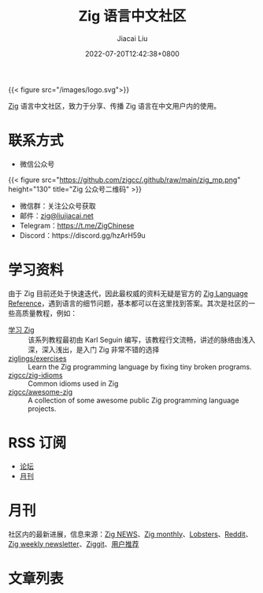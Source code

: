 #+TITLE: Zig 语言中文社区
#+DATE: 2022-07-20T12:42:38+0800
#+LASTMOD: 2023-11-25T11:04:13+0800
#+AUTHOR: Jiacai Liu

{{< figure src="/images/logo.svg">}}

[[https://ziglang.org/][Zig]] 语言中文社区，致力于分享、传播 Zig 语言在中文用户内的使用。

* 联系方式
- 微信公众号
{{< figure src="https://github.com/zigcc/.github/raw/main/zig_mp.png" height="130" title="Zig 公众号二维码" >}}
- 微信群：关注公众号获取
- 邮件：[[mailto:zig@liujiacai.net][zig@liujiacai.net]]
- Telegram：[[https://t.me/ZigChinese]]
- Discord：https://discord.gg/hzArH59u

* 学习资料
由于 Zig 目前还处于快速迭代，因此最权威的资料无疑是官方的 [[https://ziglang.org/documentation/master/][Zig Language Reference]]，遇到语言的细节问题，基本都可以在这里找到答案。其次是社区的一些高质量教程，例如：
- [[https://zigcc.github.io/learning-zig/][学习 Zig]] :: 该系列教程最初由 Karl Seguin 编写，该教程行文流畅，讲述的脉络由浅入深，深入浅出，是入门 Zig 非常不错的选择
- [[https://codeberg.org/ziglings/exercises/][ziglings/exercises]] :: Learn the Zig programming language by fixing tiny broken programs.
- [[https://github.com/zigcc/zig-idioms][zigcc/zig-idioms]] :: Common idioms used in Zig
- [[https://github.com/zigcc/awesome-zig][zigcc/awesome-zig]] :: A collection of some awesome public Zig programming language projects.
* RSS 订阅
- [[https://github.com/zigcc/forum/discussions.atom][论坛]]
- [[file:monthly/index.xml][月刊]]
* 月刊
社区内的最新进展，信息来源：[[https://zig.news/top/month][Zig NEWS]]、[[https://zigmonthly.org/][Zig monthly]]、[[https://lobste.rs/t/zig][Lobsters]]、[[https://www.reddit.com/r/Zig/][Reddit]]、[[https://discu.eu/weekly/zig/][Zig weekly newsletter]]、[[https://ziggit.dev/][Ziggit]]、[[https://github.com/zigcc/forum/discussions/new?labels=%E6%9C%88%E5%88%8A&category=general][用户推荐]]

* 文章列表
